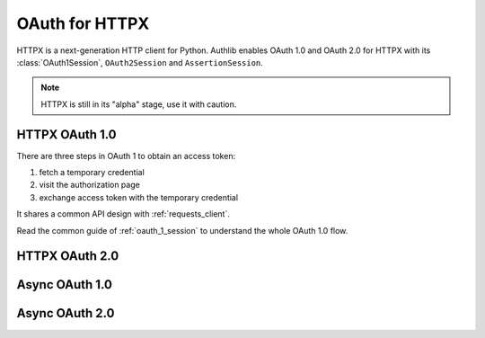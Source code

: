 .. _httpx_client:


OAuth for HTTPX
===============

.. meta::
    :description: An OAuth 1.0 and OAuth 2.0 Client implementation for a next
        generation HTTP client for Python, including support for OpenID Connect
        and service account, powered by Authlib.

HTTPX is a next-generation HTTP client for Python. Authlib enables OAuth 1.0
and OAuth 2.0 for HTTPX with its :class:`OAuth1Session`, ``OAuth2Session``
and ``AssertionSession``.

.. note:: HTTPX is still in its "alpha" stage, use it with caution.

HTTPX OAuth 1.0
---------------

There are three steps in OAuth 1 to obtain an access token:

1. fetch a temporary credential
2. visit the authorization page
3. exchange access token with the temporary credential

It shares a common API design with :ref:`requests_client`.

Read the common guide of :ref:`oauth_1_session` to understand the whole OAuth
1.0 flow.

HTTPX OAuth 2.0
---------------


Async OAuth 1.0
---------------


Async OAuth 2.0
---------------
